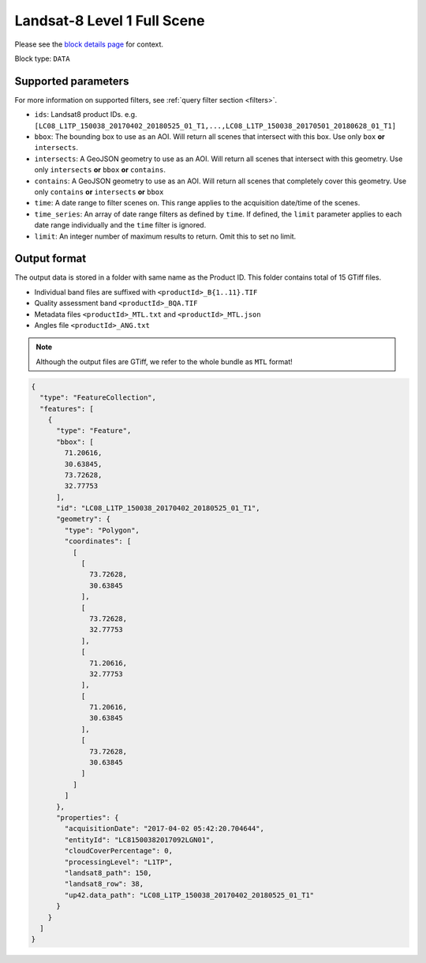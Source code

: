 .. meta::
   :description: UP42 data blocks: Landsat 8 data block description
   :keywords: Landsat 8, NASA, AWS, block description

.. _aws-landsat8-full-scene-block:

Landsat-8 Level 1 Full Scene
===================================
Please see the `block details page <https://marketplace.up42.com/block/95519b2d-09d7-4cd0-a321-4d6a46bef6c1>`_ for context.

Block type: ``DATA``

Supported parameters
--------------------

For more information on supported filters, see :ref:`query filter section  <filters>`.

* ``ids``: Landsat8 product IDs. e.g. ``[LC08_L1TP_150038_20170402_20180525_01_T1,...,LC08_L1TP_150038_20170501_20180628_01_T1]``
* ``bbox``: The bounding box to use as an AOI. Will return all scenes that intersect with this box. Use only ``box``
  **or** ``intersects``.
* ``intersects``: A GeoJSON geometry to use as an AOI. Will return all scenes that intersect with this geometry. Use
  only ``intersects`` **or** ``bbox`` **or** ``contains``.
* ``contains``: A GeoJSON geometry to use as an AOI. Will return all scenes that completely cover this geometry. Use only ``contains``
  **or** ``intersects`` **or** ``bbox``
* ``time``: A date range to filter scenes on. This range applies to the acquisition date/time of the scenes.
* ``time_series``: An array of date range filters as defined by ``time``. If defined, the ``limit`` parameter applies to each date range individually and the ``time`` filter is ignored.
* ``limit``: An integer number of maximum results to return. Omit this to set no limit.

Output format
-------------
The output data is stored in a folder with same name as the Product ID. This folder contains total of 15 GTiff files.

* Individual band files are suffixed with ``<productId>_B{1..11}.TIF``
* Quality assessment band ``<productId>_BQA.TIF``
* Metadata files ``<productId>_MTL.txt`` and ``<productId>_MTL.json``
* Angles file ``<productId>_ANG.txt``

.. note::
  Although the output files are GTiff, we refer to the whole bundle as ``MTL`` format!

.. code-block:: javascript

  {
    "type": "FeatureCollection",
    "features": [
      {
        "type": "Feature",
        "bbox": [
          71.20616,
          30.63845,
          73.72628,
          32.77753
        ],
        "id": "LC08_L1TP_150038_20170402_20180525_01_T1",
        "geometry": {
          "type": "Polygon",
          "coordinates": [
            [
              [
                73.72628,
                30.63845
              ],
              [
                73.72628,
                32.77753
              ],
              [
                71.20616,
                32.77753
              ],
              [
                71.20616,
                30.63845
              ],
              [
                73.72628,
                30.63845
              ]
            ]
          ]
        },
        "properties": {
          "acquisitionDate": "2017-04-02 05:42:20.704644",
          "entityId": "LC81500382017092LGN01",
          "cloudCoverPercentage": 0,
          "processingLevel": "L1TP",
          "landsat8_path": 150,
          "landsat8_row": 38,
          "up42.data_path": "LC08_L1TP_150038_20170402_20180525_01_T1"
        }
      }
    ]
  }
